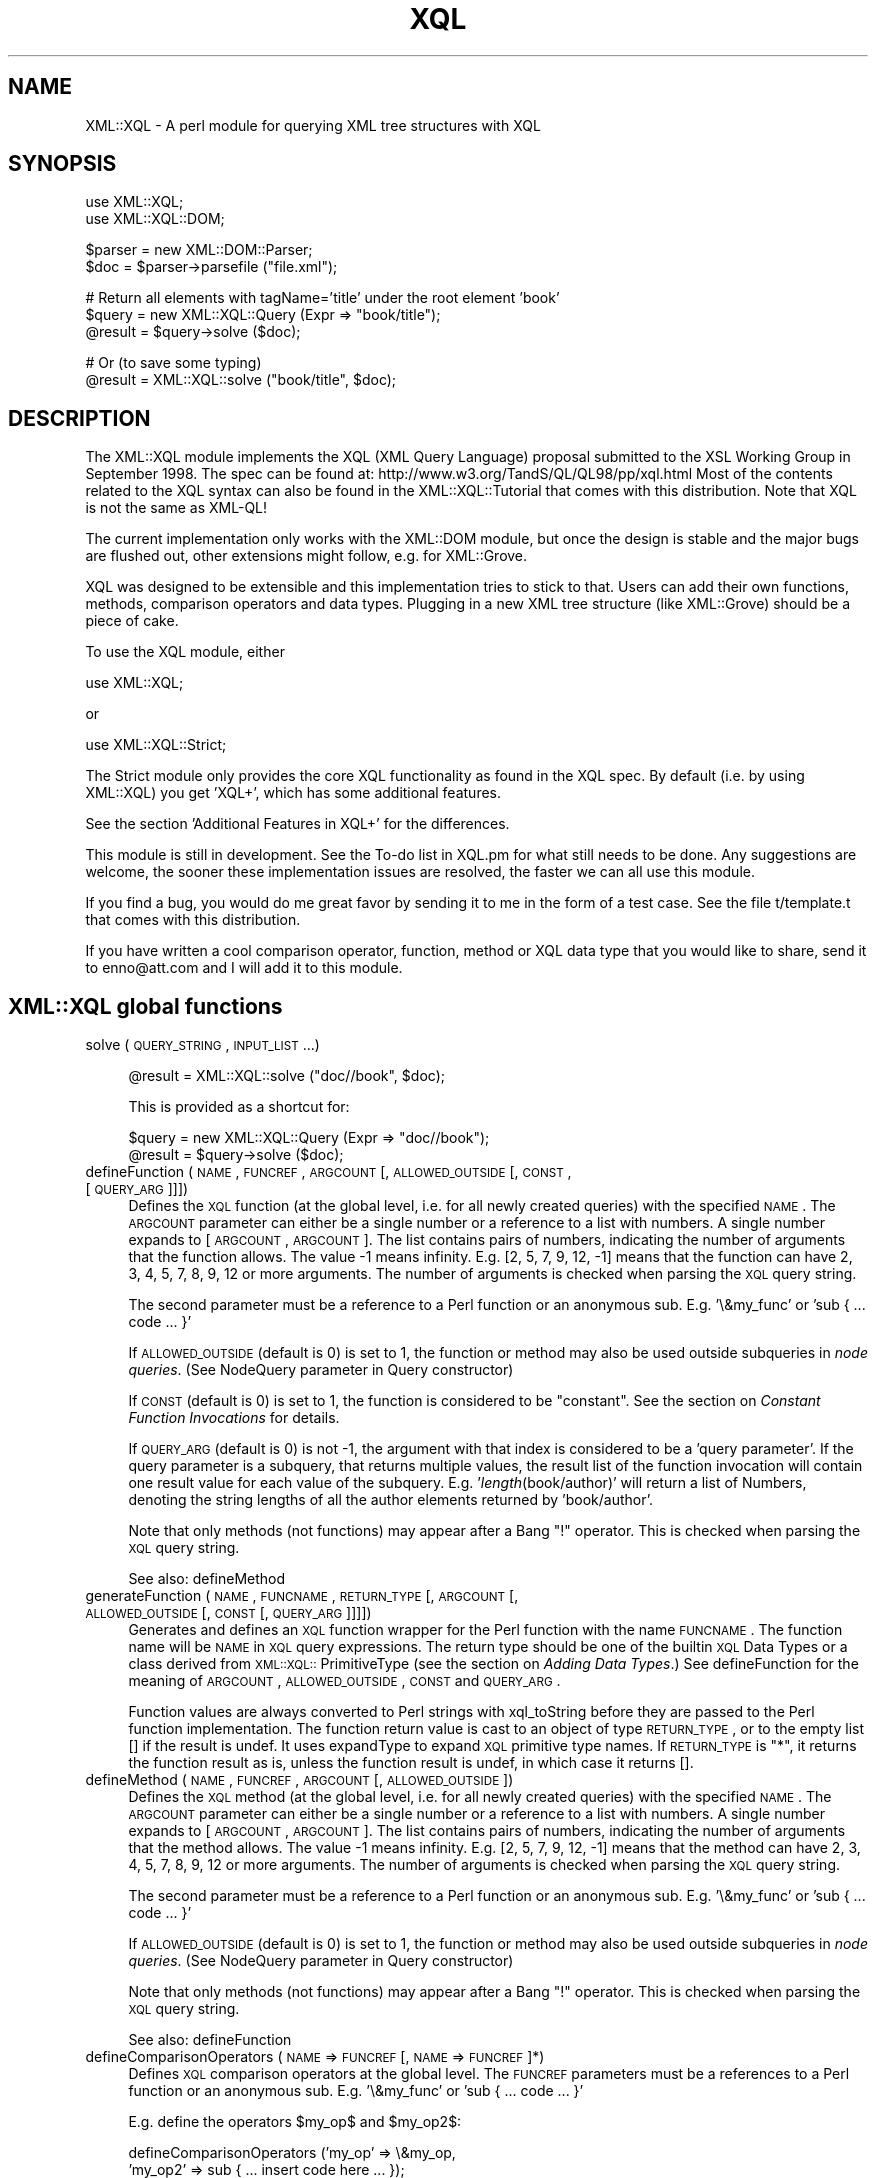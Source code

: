 .rn '' }`
''' $RCSfile$$Revision$$Date$
'''
''' $Log$
'''
.de Sh
.br
.if t .Sp
.ne 5
.PP
\fB\\$1\fR
.PP
..
.de Sp
.if t .sp .5v
.if n .sp
..
.de Ip
.br
.ie \\n(.$>=3 .ne \\$3
.el .ne 3
.IP "\\$1" \\$2
..
.de Vb
.ft CW
.nf
.ne \\$1
..
.de Ve
.ft R

.fi
..
'''
'''
'''     Set up \*(-- to give an unbreakable dash;
'''     string Tr holds user defined translation string.
'''     Bell System Logo is used as a dummy character.
'''
.tr \(*W-|\(bv\*(Tr
.ie n \{\
.ds -- \(*W-
.ds PI pi
.if (\n(.H=4u)&(1m=24u) .ds -- \(*W\h'-12u'\(*W\h'-12u'-\" diablo 10 pitch
.if (\n(.H=4u)&(1m=20u) .ds -- \(*W\h'-12u'\(*W\h'-8u'-\" diablo 12 pitch
.ds L" ""
.ds R" ""
'''   \*(M", \*(S", \*(N" and \*(T" are the equivalent of
'''   \*(L" and \*(R", except that they are used on ".xx" lines,
'''   such as .IP and .SH, which do another additional levels of
'''   double-quote interpretation
.ds M" """
.ds S" """
.ds N" """""
.ds T" """""
.ds L' '
.ds R' '
.ds M' '
.ds S' '
.ds N' '
.ds T' '
'br\}
.el\{\
.ds -- \(em\|
.tr \*(Tr
.ds L" ``
.ds R" ''
.ds M" ``
.ds S" ''
.ds N" ``
.ds T" ''
.ds L' `
.ds R' '
.ds M' `
.ds S' '
.ds N' `
.ds T' '
.ds PI \(*p
'br\}
.\"	If the F register is turned on, we'll generate
.\"	index entries out stderr for the following things:
.\"		TH	Title 
.\"		SH	Header
.\"		Sh	Subsection 
.\"		Ip	Item
.\"		X<>	Xref  (embedded
.\"	Of course, you have to process the output yourself
.\"	in some meaninful fashion.
.if \nF \{
.de IX
.tm Index:\\$1\t\\n%\t"\\$2"
..
.nr % 0
.rr F
.\}
.TH XQL 3 "perl 5.005, patch 03" "23/Jul/1999" "User Contributed Perl Documentation"
.UC
.if n .hy 0
.if n .na
.ds C+ C\v'-.1v'\h'-1p'\s-2+\h'-1p'+\s0\v'.1v'\h'-1p'
.de CQ          \" put $1 in typewriter font
.ft CW
'if n "\c
'if t \\&\\$1\c
'if n \\&\\$1\c
'if n \&"
\\&\\$2 \\$3 \\$4 \\$5 \\$6 \\$7
'.ft R
..
.\" @(#)ms.acc 1.5 88/02/08 SMI; from UCB 4.2
.	\" AM - accent mark definitions
.bd B 3
.	\" fudge factors for nroff and troff
.if n \{\
.	ds #H 0
.	ds #V .8m
.	ds #F .3m
.	ds #[ \f1
.	ds #] \fP
.\}
.if t \{\
.	ds #H ((1u-(\\\\n(.fu%2u))*.13m)
.	ds #V .6m
.	ds #F 0
.	ds #[ \&
.	ds #] \&
.\}
.	\" simple accents for nroff and troff
.if n \{\
.	ds ' \&
.	ds ` \&
.	ds ^ \&
.	ds , \&
.	ds ~ ~
.	ds ? ?
.	ds ! !
.	ds /
.	ds q
.\}
.if t \{\
.	ds ' \\k:\h'-(\\n(.wu*8/10-\*(#H)'\'\h"|\\n:u"
.	ds ` \\k:\h'-(\\n(.wu*8/10-\*(#H)'\`\h'|\\n:u'
.	ds ^ \\k:\h'-(\\n(.wu*10/11-\*(#H)'^\h'|\\n:u'
.	ds , \\k:\h'-(\\n(.wu*8/10)',\h'|\\n:u'
.	ds ~ \\k:\h'-(\\n(.wu-\*(#H-.1m)'~\h'|\\n:u'
.	ds ? \s-2c\h'-\w'c'u*7/10'\u\h'\*(#H'\zi\d\s+2\h'\w'c'u*8/10'
.	ds ! \s-2\(or\s+2\h'-\w'\(or'u'\v'-.8m'.\v'.8m'
.	ds / \\k:\h'-(\\n(.wu*8/10-\*(#H)'\z\(sl\h'|\\n:u'
.	ds q o\h'-\w'o'u*8/10'\s-4\v'.4m'\z\(*i\v'-.4m'\s+4\h'\w'o'u*8/10'
.\}
.	\" troff and (daisy-wheel) nroff accents
.ds : \\k:\h'-(\\n(.wu*8/10-\*(#H+.1m+\*(#F)'\v'-\*(#V'\z.\h'.2m+\*(#F'.\h'|\\n:u'\v'\*(#V'
.ds 8 \h'\*(#H'\(*b\h'-\*(#H'
.ds v \\k:\h'-(\\n(.wu*9/10-\*(#H)'\v'-\*(#V'\*(#[\s-4v\s0\v'\*(#V'\h'|\\n:u'\*(#]
.ds _ \\k:\h'-(\\n(.wu*9/10-\*(#H+(\*(#F*2/3))'\v'-.4m'\z\(hy\v'.4m'\h'|\\n:u'
.ds . \\k:\h'-(\\n(.wu*8/10)'\v'\*(#V*4/10'\z.\v'-\*(#V*4/10'\h'|\\n:u'
.ds 3 \*(#[\v'.2m'\s-2\&3\s0\v'-.2m'\*(#]
.ds o \\k:\h'-(\\n(.wu+\w'\(de'u-\*(#H)/2u'\v'-.3n'\*(#[\z\(de\v'.3n'\h'|\\n:u'\*(#]
.ds d- \h'\*(#H'\(pd\h'-\w'~'u'\v'-.25m'\f2\(hy\fP\v'.25m'\h'-\*(#H'
.ds D- D\\k:\h'-\w'D'u'\v'-.11m'\z\(hy\v'.11m'\h'|\\n:u'
.ds th \*(#[\v'.3m'\s+1I\s-1\v'-.3m'\h'-(\w'I'u*2/3)'\s-1o\s+1\*(#]
.ds Th \*(#[\s+2I\s-2\h'-\w'I'u*3/5'\v'-.3m'o\v'.3m'\*(#]
.ds ae a\h'-(\w'a'u*4/10)'e
.ds Ae A\h'-(\w'A'u*4/10)'E
.ds oe o\h'-(\w'o'u*4/10)'e
.ds Oe O\h'-(\w'O'u*4/10)'E
.	\" corrections for vroff
.if v .ds ~ \\k:\h'-(\\n(.wu*9/10-\*(#H)'\s-2\u~\d\s+2\h'|\\n:u'
.if v .ds ^ \\k:\h'-(\\n(.wu*10/11-\*(#H)'\v'-.4m'^\v'.4m'\h'|\\n:u'
.	\" for low resolution devices (crt and lpr)
.if \n(.H>23 .if \n(.V>19 \
\{\
.	ds : e
.	ds 8 ss
.	ds v \h'-1'\o'\(aa\(ga'
.	ds _ \h'-1'^
.	ds . \h'-1'.
.	ds 3 3
.	ds o a
.	ds d- d\h'-1'\(ga
.	ds D- D\h'-1'\(hy
.	ds th \o'bp'
.	ds Th \o'LP'
.	ds ae ae
.	ds Ae AE
.	ds oe oe
.	ds Oe OE
.\}
.rm #[ #] #H #V #F C
.SH "NAME"
XML::XQL \- A perl module for querying XML tree structures with XQL
.SH "SYNOPSIS"
.PP
.Vb 2
\& use XML::XQL;
\& use XML::XQL::DOM;
.Ve
.Vb 2
\& $parser = new XML::DOM::Parser;
\& $doc = $parser->parsefile ("file.xml");
.Ve
.Vb 3
\& # Return all elements with tagName='title' under the root element 'book'
\& $query = new XML::XQL::Query (Expr => "book/title");
\& @result = $query->solve ($doc);
.Ve
.Vb 2
\& # Or (to save some typing)
\& @result = XML::XQL::solve ("book/title", $doc);
.Ve
.SH "DESCRIPTION"
The XML::XQL module implements the XQL (XML Query Language) proposal
submitted to the XSL Working Group in September 1998.
The spec can be found at: http://www.w3.org/TandS/QL/QL98/pp/xql.html
Most of the contents related to the XQL syntax can also be found in the
XML::XQL::Tutorial that comes with this distribution. 
Note that XQL is not the same as XML\-QL!
.PP
The current implementation only works with the XML::DOM module, but once the
design is stable and the major bugs are flushed out, other extensions might
follow, e.g. for XML::Grove.
.PP
XQL was designed to be extensible and this implementation tries to stick to that.
Users can add their own functions, methods, comparison operators and data types.
Plugging in a new XML tree structure (like XML::Grove) should be a piece of cake.
.PP
To use the XQL module, either
.PP
.Vb 1
\&  use XML::XQL;
.Ve
or
.PP
.Vb 1
\&  use XML::XQL::Strict;
.Ve
The Strict module only provides the core XQL functionality as found in the
XQL spec. By default (i.e. by using XML::XQL) you get \*(L'XQL+\*(R', which has
some additional features.
.PP
See the section \*(L'Additional Features in XQL+\*(R' for the differences.
.PP
This module is still in development. See the To-do list in XQL.pm for what
still needs to be done. Any suggestions are welcome, the sooner these 
implementation issues are resolved, the faster we can all use this module.
.PP
If you find a bug, you would do me great favor by sending it to me in the
form of a test case. See the file t/template.t that comes with this distribution.
.PP
If you have written a cool comparison operator, function, method or XQL data 
type that you would like to share, send it to enno@att.com and I will
add it to this module.
.SH "XML::XQL global functions"
.Ip "solve (\s-1QUERY_STRING\s0, \s-1INPUT_LIST\s0...)" 4
.Sp
.Vb 1
\& @result = XML::XQL::solve ("doc//book", $doc);
.Ve
This is provided as a shortcut for:
.Sp
.Vb 2
\& $query = new XML::XQL::Query (Expr => "doc//book");
\& @result = $query->solve ($doc);
.Ve
.Ip "defineFunction (\s-1NAME\s0, \s-1FUNCREF\s0, \s-1ARGCOUNT\s0 [, \s-1ALLOWED_OUTSIDE\s0 [, \s-1CONST\s0, [\s-1QUERY_ARG\s0]]])" 4
Defines the \s-1XQL\s0 function (at the global level, i.e. for all newly created 
queries) with the specified \s-1NAME\s0. The \s-1ARGCOUNT\s0 parameter can either be a single
number or a reference to a list with numbers. 
A single number expands to [\s-1ARGCOUNT\s0, \s-1ARGCOUNT\s0]. The list contains pairs of 
numbers, indicating the number of arguments that the function allows. The value
\-1 means infinity. E.g. [2, 5, 7, 9, 12, \-1] means that the function can have
2, 3, 4, 5, 7, 8, 9, 12 or more arguments.
The number of arguments is checked when parsing the \s-1XQL\s0 query string.
.Sp
The second parameter must be a reference to a Perl function or an anonymous
sub. E.g. \*(L'\e&my_func\*(R' or \*(L'sub { ... code ... }\*(R'
.Sp
If \s-1ALLOWED_OUTSIDE\s0 (default is 0) is set to 1, the function or method may 
also be used outside subqueries in \fInode queries\fR.
(See NodeQuery parameter in Query constructor)
.Sp
If \s-1CONST\s0 (default is 0) is set to 1, the function is considered to be 
\*(L"constant\*(R". See the section on \fIConstant Function Invocations\fR for details.
.Sp
If \s-1QUERY_ARG\s0 (default is 0) is not \-1, the argument with that index is
considered to be a \*(L'query parameter\*(R'. If the query parameter is a subquery, 
that returns multiple values, the result list of the function invocation will
contain one result value for each value of the subquery. 
E.g. \*(L'\fIlength\fR\|(book/author)\*(R' will return a list of Numbers, denoting the string 
lengths of all the author elements returned by \*(L'book/author\*(R'.
.Sp
Note that only methods (not functions) may appear after a Bang \*(L"!\*(R" operator.
This is checked when parsing the \s-1XQL\s0 query string.
.Sp
See also: defineMethod
.Ip "generateFunction (\s-1NAME\s0, \s-1FUNCNAME\s0, \s-1RETURN_TYPE\s0 [, \s-1ARGCOUNT\s0 [, \s-1ALLOWED_OUTSIDE\s0 [, \s-1CONST\s0 [, \s-1QUERY_ARG\s0]]]])" 4
Generates and defines an \s-1XQL\s0 function wrapper for the Perl function with the
name \s-1FUNCNAME\s0. The function name will be \s-1NAME\s0 in \s-1XQL\s0 query expressions.
The return type should be one of the builtin \s-1XQL\s0 Data Types or a class derived
from \s-1XML::XQL::\s0PrimitiveType (see the section on \fIAdding Data Types\fR.)
See defineFunction for the meaning of \s-1ARGCOUNT\s0, \s-1ALLOWED_OUTSIDE\s0, \s-1CONST\s0 and
\s-1QUERY_ARG\s0.
.Sp
Function values are always converted to Perl strings with xql_toString before
they are passed to the Perl function implementation. The function return value
is cast to an object of type \s-1RETURN_TYPE\s0, or to the empty list [] if the
result is undef. It uses expandType to expand \s-1XQL\s0 primitive type names.
If \s-1RETURN_TYPE\s0 is \*(L"*\*(R", it returns the function 
result as is, unless the function result is undef, in which case it returns [].
.Ip "defineMethod (\s-1NAME\s0, \s-1FUNCREF\s0, \s-1ARGCOUNT\s0 [, \s-1ALLOWED_OUTSIDE\s0])" 4
Defines the \s-1XQL\s0 method (at the global level, i.e. for all newly created 
queries) with the specified \s-1NAME\s0. The \s-1ARGCOUNT\s0 parameter can either be a single
number or a reference to a list with numbers. 
A single number expands to [\s-1ARGCOUNT\s0, \s-1ARGCOUNT\s0]. The list contains pairs of 
numbers, indicating the number of arguments that the method allows. The value
\-1 means infinity. E.g. [2, 5, 7, 9, 12, \-1] means that the method can have
2, 3, 4, 5, 7, 8, 9, 12 or more arguments.
The number of arguments is checked when parsing the \s-1XQL\s0 query string.
.Sp
The second parameter must be a reference to a Perl function or an anonymous
sub. E.g. \*(L'\e&my_func\*(R' or \*(L'sub { ... code ... }\*(R'
.Sp
If \s-1ALLOWED_OUTSIDE\s0 (default is 0) is set to 1, the function or method may 
also be used outside subqueries in \fInode queries\fR.
(See NodeQuery parameter in Query constructor)
.Sp
Note that only methods (not functions) may appear after a Bang \*(L"!\*(R" operator.
This is checked when parsing the \s-1XQL\s0 query string.
.Sp
See also: defineFunction
.Ip "defineComparisonOperators (\s-1NAME\s0 => \s-1FUNCREF\s0 [, \s-1NAME\s0 => \s-1FUNCREF\s0]*)" 4
Defines \s-1XQL\s0 comparison operators at the global level.
The \s-1FUNCREF\s0 parameters must be a references to a Perl function or an anonymous
sub. E.g. \*(L'\e&my_func\*(R' or \*(L'sub { ... code ... }\*(R'
.Sp
E.g. define the operators \f(CW$my_op\fR$ and \f(CW$my_op2\fR$:
.Sp
.Vb 2
\& defineComparisonOperators ('my_op' => \e&my_op,
\&                            'my_op2' => sub { ... insert code here ... });
.Ve
.Ip "defineElementValueConvertor (\s-1TAG_NAME\s0, \s-1FUNCREF\s0)" 4
Defines that the result of the \fIvalue()\fR call for Elements with the specified
\s-1TAG_NAME\s0 uses the specified function. The function will receive
two parameters. The second one is the \s-1TAG_NAME\s0 of the Element node 
and the first parameter is the Element node itself.
\s-1FUNCREF\s0 should be a reference to a Perl function, e.g. \e&my_sub, or
an anonymous sub.
.Sp
E.g. to define that all Elements with tag name \*(L'date-of-birth\*(R' should return
\s-1XML::XQL::\s0Date objects:
.Sp
.Vb 7
\&        defineElementValueConvertor ('date-of-birth', sub {
\&                my $elem = shift;
\&                # Always pass in the node as the second parameter. This is
\&                # the reference node for the object, which is used when
\&                # sorting values in document order.
\&                new XML::XQL::Date ($elem->xql_text, $elem); 
\&        });
.Ve
These convertors can only be specified at a global level, not on a per query
basis. To undefine a convertor, simply pass a \s-1FUNCREF\s0 of undef.
.Ip "defineAttrValueConvertor (\s-1ELEM_TAG_NAME\s0, \s-1ATTR_NAME\s0, \s-1FUNCREF\s0)" 4
Defines that the result of the \fIvalue()\fR call for Attributes with the specified
\s-1ATTR_NAME\s0 and a parent Element with the specified \s-1ELEM_TAG_NAME\s0 
uses the specified function. An \s-1ELEM_TAG_NAME\s0 of \*(L"*\*(R" will match regardless of
the tag name of the parent Element. The function will receive
3 parameters. The third one is the tag name of the parent Element (even if 
\s-1ELEM_TAG_NAME\s0 was \*(L"*"), the second is the \s-1ATTR_NAME\s0 and the first is the 
Attribute node itself.
\s-1FUNCREF\s0 should be a reference to a Perl function, e.g. \e&my_sub, or
an anonymous sub.
.Sp
These convertors can only be specified at a global level, not on a per query
basis. To undefine a convertor, simply pass a \s-1FUNCREF\s0 of undef.
.Ip "defineTokenQ (Q)" 4
Defines the token for the q// string delimiters at a global level.
The default value for \s-1XQL\s0+ is \*(L'q\*(R', for \s-1XML::XQL::\s0Strict it is undef.
A value of undef will deactivate this feature.
.Ip "defineTokenQQ (\s-1QQ\s0)" 4
Defines the token for the qq// string delimiters at a global level.
The default value for \s-1XQL\s0+ is \*(L'qq\*(R', for \s-1XML::XQL::\s0Strict it is undef.
A value of undef will deactivate this feature.
.Ip "expandType (\s-1TYPE\s0)" 4
Used internally to expand type names of \s-1XQL\s0 primitive types.
E.g. it expands \*(L"Number\*(R" to \*(L"\s-1XML::XQL::\s0Number\*(R" and is not case-sensitive, so
\*(L"number\*(R" and \*(L"NuMbEr\*(R" will both expand correctly.
.Ip "defineExpandedTypes (\s-1ALIAS\s0, \s-1FULL_NAME\s0 [, ...])" 4
For each pair of arguments it allows the class name \s-1FULL_NAME\s0 to be abbreviated
with \s-1ALIAS\s0. The definitions are used by \fIexpandType()\fR. 
(\s-1ALIAS\s0 is always converted to lowercase internally, because expandType 
is case-insensitive.)
.Sp
Overriding the \s-1ALIAS\s0 for \*(L"date\*(R", also affects the object type returned by the
the \fIdate()\fR function.
.Ip "setErrorContextDelimiters (\s-1START\s0, \s-1END\s0, \s-1BOLD_ON\s0, \s-1BOLD_OFF\s0)" 4
Sets the delimiters used when printing error messages during query evaluation.
The default delimiters on Unix are `tput smul` (underline on) and `tput rmal`
(underline off). On other systems (that don't have tput), the delimiters are
\*(L">>\*(R" and \*(L"<<\*(R" resp. 
.Sp
When printing the error message, the subexpression that caused the error will
be enclosed by the delimiters, i.e. underlined on Unix.
.Sp
For certain subexpressions the significant keyword, e.g. "$and$" is enclosed in 
the bold delimiters \s-1BOLD_ON\s0 (default: `tput bold` on Unix, "" elsewhere) and 
\s-1BOLD_OFF\s0 (default: (`tput rmul` . `tput smul`) on Unix, "" elsewhere, 
see \f(CW$BoldOff\fR in \s-1XML::XQL::XQL\s0.pm for details.)
.Ip "isEmptyList (\s-1VAR\s0)" 4
Returns 1 if \s-1VAR\s0 is [], else 0. Can be used in user defined functions.
.SH "XML::XQL::Query methods"
The following functions are also available at the query level, i.e. when called
on a Query object they only affect this Query and no others:
.PP
.Vb 2
\& defineFunction, defineMethod, defineComparisonOperators, 
\& defineTokenQ, defineTokenQQ
.Ve
See \*(L'XML::XQL Global functions\*(R' for details.
Another way to define these features for a particular Query is by passing the
appropriate values to the XML::XQL::Query constructor.
.Ip "solve (\s-1INPUT_LIST\s0...)" 4
Note that solve takes a list of nodes which are assumed to be in document order
and must belong to the same document. E.g:
.Sp
.Vb 3
\& $query = new XML::XQL::Query (Expr => "doc//book");
\& @result = $query->solve ($doc);
\& @result2 = $query->solve ($node1, $node2, $node3);
.Ve
.SH "XML::XQL::Query constructor"
Usage, e.g:
.PP
.Vb 9
\& $query = new XML::XQL::Query(
\&        Expr => "book/author",
\&        Func => [ myfunc => \e&my_func,          # define 2 functions
\&                  myfunc2 => \e&my_func2 ],
\&        FuncArgCount => [ myfunc2 => [2, -1] ], # myfunc2 has 2 or more args
\&        AllowedOutSideSubquery => [ myfunc => 1 ],
\&        ConstFunc => [ myfunc2 => 1],
\&        CompareOper => [ mycmp => \e&mycmp ],    # define comparison operator
\&        q => "str");                            # use str// as string delim
.Ve
.Ip "Expr => \s-1STRING\s0" 4
The query expression to be evaluated.
.Ip "NodeQuery => \s-1BOOLEAN\s0" 4
If set to 1, the query is a \fINode Query\fR as opposed to a 
\fIFull Query\fR (which is the default.) 
A node query is a query that is only capable of returning Nodes. 
A full query is capable of returning Node values and non-Node values. 
Non-Node values include \s-1XML\s0 Primitives, element type names, namespace \s-1URI\s0's, 
concatenated text nodes, and node type names. The distinction is significant
because node queries may appear as \s-1XSL\s0 match and select patterns, while full 
queries have use in other applications.
The difference between the two forms of queries is trivial and exists only as 
constraints on the syntax of node queries. 
Node queries may contain nested full queries.
.Ip "Func => [ \s-1FUNCNAME\s0 => \s-1FUNCREF\s0, ...]" 4
Defines one or more functions. \s-1FUNCNAME\s0 is the name as used in the query 
expression. \s-1FUNCREF\s0 can be either a function reference like \e&my_func or
an anonymous sub.
See also: defineFunction
.Ip "Method => [ \s-1FUNCNAME\s0 => \s-1FUNCREF\s0, ...]" 4
Defines one or more methods. \s-1FUNCNAME\s0 is the name as used in the query 
expression. \s-1FUNCREF\s0 can be either a function reference like \e&my_func or
an anonymous sub.
See also: defineMethod
.Ip "FuncArgCount => [ \s-1FUNCNAME\s0 => \s-1ARGCOUNT\s0, ...]" 4
Defines the number of arguments for one or more functions or methods. 
\s-1FUNCNAME\s0 is the name as used in the query expression. 
See also: defineFunction and defineMethod
.Ip "AllowedOutsideSubquery => [ \s-1FUNCNAME\s0 => \s-1BOOLEAN\s0, ...]" 4
Defines whether the specified function or method is allowed outside
subqueries. \s-1FUNCNAME\s0 is the name as used in the query expression. 
See also: defineFunction and defineMethod
.Ip "ConstFunc => [ \s-1FUNCNAME\s0 => \s-1BOOLEAN\s0, ...]" 4
Defines whether the function (not method!) is a \*(L"constant\*(R" function.
\s-1FUNCNAME\s0 is the name as used in the query expression. 
See the section on \fIConstant Function Invocations\fR for a definition of \*(L"constant\*(R"
See also: defineFunction and defineMethod
.Ip "CompareOper => [ \s-1OPERNAME\s0 => \s-1FUNCREF\s0, ...]" 4
Defines the comparison operator with the specified \s-1OPERNAME\s0, e.g. if
\s-1OPERNAME\s0 is \*(L"contains\*(R", you can use \*(L"$contains$\*(R" in the query.
See also: defineComparisonOperators
.Ip "q => \s-1TOKEN\s0" 4
Defines the q// token. See also: defineTokenQ
.Ip "qq => \s-1TOKEN\s0" 4
Defines the qq// token. See also: defineTokenQQ
.Ip "Error => \s-1FUNCREF\s0" 4
Defines the function that is called when errors occur during parsing the
query expression. The default function prints an error message to \s-1STDERR\s0.
.Ip "Debug => \s-1FLAGS\s0" 4
Sets the debug level for the Yapp parser that parses the query expression.
Default value is 0 (don't print anything). The maximum value is 0x17, which
prints a lot of stuff. See the Parse::Yapp manpage for the meaning of the
individual bits.
.Ip "Reserved hash keys" 4
Users may add their own (key, value) pairs to the Query constructor.
Beware that the key \*(L'Tree\*(R' is used internally.
.SH "Additional Features in XQL+"
.Ip "Sequence operators \*(N';\*(T' and \*(N';;\*(T'" 4
The sequence operators \*(L';\*(R' (precedes) and \*(L';;\*(R' (immediately precedes) are
not in the \s-1XQL\s0 spec, but are described in \*(L'The Design of \s-1XQL\s0\*(R' by Jonathan Robie
who is one of the designers of \s-1XQL\s0. It can be found at
http://www.texcel.no/whitepapers/xql-design.html
See also the \s-1XQL\s0 Tutorial for a description of what they mean.
.Ip "q// and qq// String Tokens" 4
String tokens a la q// and qq// are allowed. q// evaluates like Perl's single 
quotes and qq// like Perl's double quotes. Note that the default \s-1XQL\s0 strings do
not allow escaping etc., so it's not possible to define a string with both
single and double quotes. If \*(L'q\*(R' and \*(L'qq\*(R' are not to your liking, you may
redefine them to something else or undefine them altogether, by assigning undef
to them. E.g:
.Sp
.Vb 3
\& # at a global level - shared by all queries (that don't (re)define 'q')
\& XML::XQL::defineTokenQ ('k');
\& XML::XQL::defineTokenQQ (undef);
.Ve
.Vb 4
\& # at a query level - only defined for this query
\& $query = new XML::XQL::Query (Expr => "book/title", q => 'k', qq => undef);
\& 
\&From now on k// works like q// did and qq// doesn't work at all anymore.
.Ve
.Ip "Query strings can have embedded Comments" 4
For example:
.Sp
.Vb 2
\& $queryExpr = "book/title          # this comment is inside the query string
\&               [. = 'Moby Dick']"; # this comment is outside 
.Ve
.Ip "Optional dollar delimiters and case-insensitive \s-1XQL\s0 keywords" 4
The following \s-1XQL\s0 keywords are case-insensitive and the dollar sign delimiters 
may be omitted: \f(CW$and\fR$, \f(CW$or\fR$, \f(CW$not\fR$, \f(CW$union\fR$, \f(CW$intersect\fR$, \f(CW$to\fR$, \f(CW$any\fR$, \f(CW$all\fR$,
\f(CW$eq\fR$, \f(CW$ne\fR$, \f(CW$lt\fR$, \f(CW$gt\fR$, \f(CW$ge\fR$, \f(CW$le\fR$, \f(CW$ieq\fR$, \f(CW$ine\fR$, \f(CW$ilt\fR$, \f(CW$igt\fR$, \f(CW$ige\fR$, \f(CW$ile\fR$.
.Sp
E.g. \f(CW$AND\fR$, \f(CW$And\fR$, \f(CW$aNd\fR$, and, And, aNd are all valid replacements for \f(CW$and\fR$.
.Sp
Note that \s-1XQL\s0+ comparison operators ($match$, \f(CW$no_match\fR$, \f(CW$isa\fR$, \f(CW$can\fR$) still
require dollar delimiters and are case-sensitive.
.Ip "Comparison operator: $match$ or \*(N'=~\*(T'" 4
E.g. \*(L"book/title =~ \*(L'/(Moby|Dick)/']\*(R" will return all book titles containing
Moby or Dick. Note that the match expression needs to be quoted and should
contain the // or m// delimiters for Perl.
.Sp
When casting the values to be matched, both are converted to Text.
.Ip "Comparison operator: $no_match$ or \*(N'!~\*(T'" 4
E.g. \*(L"book/title !~ \*(L'/(Moby|Dick)/']\*(R" will return all book titles that don't 
contain Moby or Dick. Note that the match expression needs to be quoted and 
should contain the // or m// delimiters for Perl.
.Sp
When casting the values to be matched, both are converted to Text.
.Ip "Comparison operator: $isa$" 4
E.g. \*(L'//. \f(CW$isa\fR$ \*(L"\s-1XML::XQL::\s0Date"\*(R' returns all elements for which the \fIvalue()\fR 
function returns an \s-1XML::XQL::\s0Date object. (Note that the \fIvalue()\fR function can
be overridden to return a specific object type for certain elements and 
attributes.) It uses expandType to expand \s-1XQL\s0 primitive type names.
.Ip "Comparison operator: $can$" 4
E.g. \*(L'//. \f(CW$can\fR$ \*(L"swim"\*(R' returns all elements for which the \fIvalue()\fR 
function returns an object that implements the (Perl) \fIswim()\fR method. 
(Note that the \fIvalue()\fR function can be overridden to return a specific object 
type for certain elements and attributes.)
.Ip "Function: once (\s-1QUERY\s0)" 4
E.g. \*(L'\fIonce\fR\|(id("foo"))\*(R' will evaluate the \s-1QUERY\s0 expression only once per query.
Certain query results (like the above example) will always return the same
value within a query. Using \fIonce()\fR will cache the \s-1QUERY\s0 result for the
rest of the query. 
.Sp
Note that \*(L"constant\*(R" function invocations are always cached.
See also the section on \fIConstant Function Invocations\fR
.Ip "Function: subst (\s-1QUERY\s0, \s-1EXPR\s0, \s-1EXPR\s0 [,\s-1MODIFIERS\s0, [\s-1MODE\s0]])" 4
E.g. '\fIsubst\fR\|(book/title, "[M|m]oby", "Dick", "g")' will replace Moby or moby
with Dick globally ("g") in all book title elements. Underneath it uses Perl's
substitute operator s///. Don't worry about which delimiters are used underneath.
The function returns all the book/titles for which a substitution occurred.
The default \s-1MODIFIERS\s0 string is "" (empty.) The function name may be abbreviated 
to "s".
.Sp
For most Node types, it converts the \fIvalue()\fR to a string (with xql_toString)
to match the string and xql_setValue to set the new value in case it matched.
For \s-1XQL\s0 primitives (Boolean, Number, Text) and other data types (e.g. Date) it 
uses xql_toString to match the String and xql_setValue to set the result. 
Beware that performing a substitution on a primitive that was found in the 
original \s-1XQL\s0 query expression, changes the value of that constant.
.Sp
If \s-1MODE\s0 is 0 (default), it treats Element nodes differently by matching and
replacing \fItext blocks\fR occurring in the Element node. A text block is defined
as the concatenation of the raw text of subsequent Text, CDATASection and 
EntityReference nodes. In this mode it skips embedded Element nodes.
If a text block matches, it is replaced by a single Text node, regardless
of the original node \fItype\fR\|(s).
.Sp
If \s-1MODE\s0 is 1, it treats Element nodes like the other nodes, i.e. it converts
the \fIvalue()\fR to a string etc. Note that the default implementation of \fIvalue()\fR
calls \fItext()\fR, which normalizes whitespace and includes embedded Element
descendants (recursively.) This is probably not what you want to use in most
cases, but since I'm not a professional psychic... :\-)
.Ip "Function: map (\s-1QUERY\s0, \s-1CODE\s0)" 4
E.g. \*(L'\fImap\fR\|(book/title, \*(L"s/[M|m]oby/Dick/g; \f(CW$_\fR")\*(R' will replace Moby or moby
with Dick globally ("g") in all book title elements. Underneath it uses Perl's
map operator. The function returns all the book/titles for which a 
change occurred.
.Sp
??? add more specifics
.Ip "Function: eval (\s-1EXPR\s0 [,\s-1TYPE\s0])" 4
Evaluates the Perl expression \s-1EXPR\s0 and returns an object of the specified \s-1TYPE\s0.
It uses expandType to expand \s-1XQL\s0 primitive type names.
If the result of the eval was undef, the empty list [] is returned.
.Sp
E.g. \*(L'\fIeval\fR\|("2 + 5\*(R", \*(L"Number")\*(R' returns a Number object with the value 7, and
     \*(L'\fIeval\fR\|("%\s-1ENV\s0{\s-1USER\s0}")\*(R' returns a Text object with the user name.
.Sp
Consider using \fIonce()\fR to cache the return value, when the invocation will 
return the same result for each invocation within a query.
.Sp
??? add more specifics
.Ip "Function: new (\s-1TYPE\s0 [, \s-1QUERY\s0 [, \s-1PAR\s0] *])" 4
Creates a new object of the specified object \s-1TYPE\s0. The constructor may have any
number of arguments. The first argument of the constructor (the 2nd argument 
of the \fInew()\fR function) is considered to be a \*(L'query parameter\*(R'.
See defineFunction for a definition of \fIquery parameter\fR.
It uses expandType to expand \s-1XQL\s0 primitive type names.
.Ip "Method: DOM_nodeType ()" 4
Returns the \s-1DOM\s0 node type. Note that these are mostly the same as \fInodeType()\fR,
except for CDATASection and EntityReference nodes. \fIDOM_nodeType()\fR returns
4 and 5 respectively, whereas \fInodeType()\fR returns 3, because they are 
considered text nodes.
.Ip "Function wrappers for Perl builtin functions" 4
\s-1XQL\s0 function wrappers have been provided for most Perl builtin functions.
When using a Perl builtin function like \*(L"substr\*(R" in an \s-1XQL\s0+ querry, an
\s-1XQL\s0 function wrapper will be generated on the fly. The arguments to these
functions may be regular \s-1XQL\s0+ subqueries (that return one or more values) for
a \fIquery parameter\fR (see generateFunction for a definition.)
Most wrappers of Perl builtin functions have argument 0 for a query parameter,
except for: chmod (parameter 1 is the query parameter), chown (2) and utime (2).
The following funcitons have no query parameter, which means that all parameters
should be a single value: atan2, rand, srand, sprintf, rename, unlink, system.
.Sp
The function result is casted to the appropriate \s-1XQL\s0 primitive type (Number, 
Text or Boolean), or to an empty list if the result was undef.
.SH "Implementation Details"
.Ip "\s-1XQL\s0 Builtin Data Types" 4
The \s-1XQL\s0 engine uses the following object classes internally. Only Number, 
Boolean and Text are considered \fIprimitive \s-1XQL\s0 types\fR:
.Ip "\(bu \s-1XML::XQL::\s0Number" 8
For integers and floating point numbers.
.Ip "\(bu \s-1XML::XQL::\s0Boolean" 8
For booleans, e.g returned by \fItrue()\fR and \fIfalse()\fR.
.Ip "\(bu \s-1XML::XQL::\s0Text" 8
For string values.
.Ip "\(bu \s-1XML::XQL::\s0Date" 8
For date, time and date/time values. E.g. returned by the \fIdate()\fR function.
.Ip "\(bu \s-1XML::XQL::\s0Node" 8
Superclass of all \s-1XML\s0 node types. E.g. all subclasses of \s-1XML::DOM::\s0Node subclass
from this.
.Ip "\(bu Perl list reference" 8
Lists of values are passed by reference (i.e. using [] delimiters).
The empty list [] has a double meaning. It also means \*(L'undef\*(R' in certain 
situations, e.g. when a function invocation or comparison failed.
.Ip "Type casting in comparisons" 4
When two values are compared in an \s-1XML\s0 comparison (e.g. \f(CW$eq\fR$) the values are
first casted to the same data type. Node values are first replaced by their
\fIvalue()\fR (i.e. the \s-1XQL\s0 \fIvalue()\fR function is used, which returns a Text value by 
default, but may return any data type if the user so chooses.)
The resulting values are then casted to the type of the object with the highest
\fIxql_primType()\fR value. They are as follows: Node (0), Text (1), Number (2),
Boolean (3), Date (4), other data types (4 by default, but this may be
overriden by the user.)
.Sp
E.g. if one value is a Text value and the other is a Number, the Text value is 
cast to a Number and the resulting low-level (Perl) comparison is (for \f(CW$eq\fR$):
.Sp
.Vb 1
\& $number->xql_toString == $text->xql_toString
.Ve
If both were Text values, it would have been
.Sp
.Vb 1
\& $text1->xql_toString eq $text2->xql_toString
.Ve
Note that the \s-1XQL\s0 spec is vague and even conflicting where it concerns type
casting. This implementation resulted after talking to Joe Lapp, one of the
spec writers.
.Ip "Adding Data Types" 4
If you want to add your own data type, make sure it derives from 
\s-1XML::XQL::\s0PrimitiveType and implements the necessary methods.
.Sp
I will add more stuff here to explain it all, but for now, look at the code
for the primitive \s-1XQL\s0 types or the Date class (in Date.pm.)
.Ip "Document Order" 4
The \s-1XQL\s0 spec states that query results always return their values in 
\fIdocument order\fR, which means the order in which they appeared in the original
\s-1XML\s0 document. Values extracted from Nodes (e.g. with \fIvalue()\fR, \fItext()\fR, \fIrawText()\fR,
\fInodeName()\fR, etc.) always have a pointer to the reference node (i.e. the Node
from which the value was extracted.) These pointers are acknowledged when
(intermediate) result lists are sorted. Currently, the only place where a
result list is sorted is in a \f(CW$union\fR$ expression, which is the only place
where the result list can be unordered.
(If you find that this is not true, let me know.)
.Sp
Non-node values that have no associated reference node, always end up at the end
of the result list in the order that they were added.
The \s-1XQL\s0 spec states that the reference node for an \s-1XML\s0 Attribute is the Element
to which it belongs, and that the order of values with the same reference node
is undefined. This means that the order of an Element and its attributes would 
be undefined.
But since the \s-1XML::DOM\s0 module keeps track of the order of the attributes, the
\s-1XQL\s0 engine does the same, and therefore, the attributes of an Element are
sorted and appear after their parent Element in a sorted result list.
.Ip "Constant Function Invocations" 4
If a function always returns the same value when given \*(L"constant\*(R" arguments,
the function is considered to be \*(L"constant\*(R". A \*(L"constant\*(R" argument can be
either an \s-1XQL\s0 primitive (Number, Boolean, Text) or a \*(L"constant\*(R" function
invocation. E.g. 
.Sp
.Vb 5
\& date("12-03-1998")
\& true()
\& sin(0.3)
\& length("abc")
\& date(substr("12-03-1998 is the date", 0, 10))
.Ve
are constant, but not:
.Sp
.Vb 1
\& length(book[2])
.Ve
Results of constant function invocations are cached and calculated only once
for each query. See also the \s-1CONST\s0 parameter in defineFunction.
It is not necessary to wrap constant function invocations in a \fIonce()\fR call.
.Sp
Constant \s-1XQL\s0 functions are: date, true, false and a lot of the \s-1XQL\s0+
wrappers for Perl builtin functions. Function wrappers for certain builtins
are not made constant on purpose to force the invocation to be evaluated
every time, e.g. \*(L'\fImkdir\fR\|("/user/enno/my_dir\*(R", \*(L"0644")\*(R' (although constant
in appearance) may return different results for multiple invocations. 
See \f(CW%PerlFunc\fR in Plus.pm for details.
.Ip "Function: count ([\s-1QUERY\s0])" 4
The \fIcount()\fR function has no parameters in the \s-1XQL\s0 spec. In this implementation
it will return the number of \s-1QUERY\s0 results when passed a \s-1QUERY\s0 parameter.
.Ip "Method: text ([\s-1RECURSE\s0])" 4
When expanding an Element node, the \fItext()\fR method adds the expanded \fItext()\fR value
of sub-Elements. When \s-1RECURSE\s0 is set to 0 (default is 1), it will not include
sub-elements. This is useful e.g. when using the \f(CW$match\fR$ operator in a recursive
context (using the // operator), so it won't return parent Elements when one of
the children matches.
.Ip "Method: rawText ([\s-1RECURSE\s0])" 4
See \fItext()\fR.
.SH "SEE ALSO"
The XQL spec at http://www.w3.org/TandS/QL/QL98/pp/xql.html
.PP
The Design of XQL at http://www.texcel.no/whitepapers/xql-design.html
.PP
The DOM Level 1 specification at http://www.w3.org/TR/REC\-DOM\-Level-1
.PP
The XML spec (Extensible Markup Language 1.0) at http://www.w3.org/TR/REC\-xml
.PP
The XML::Parser and XML::Parser::Expat manual pages.
.SH "AUTHOR"
Please send bugs, comments and suggestions to Enno Derksen <\fIenno@att.com\fR>

.rn }` ''
.IX Title "XQL 3"
.IX Name "XML::XQL - A perl module for querying XML tree structures with XQL"

.IX Header "NAME"

.IX Header "SYNOPSIS"

.IX Header "DESCRIPTION"

.IX Header "XML::XQL global functions"

.IX Item "solve (\s-1QUERY_STRING\s0, \s-1INPUT_LIST\s0...)"

.IX Item "defineFunction (\s-1NAME\s0, \s-1FUNCREF\s0, \s-1ARGCOUNT\s0 [, \s-1ALLOWED_OUTSIDE\s0 [, \s-1CONST\s0, [\s-1QUERY_ARG\s0]]])"

.IX Item "generateFunction (\s-1NAME\s0, \s-1FUNCNAME\s0, \s-1RETURN_TYPE\s0 [, \s-1ARGCOUNT\s0 [, \s-1ALLOWED_OUTSIDE\s0 [, \s-1CONST\s0 [, \s-1QUERY_ARG\s0]]]])"

.IX Item "defineMethod (\s-1NAME\s0, \s-1FUNCREF\s0, \s-1ARGCOUNT\s0 [, \s-1ALLOWED_OUTSIDE\s0])"

.IX Item "defineComparisonOperators (\s-1NAME\s0 => \s-1FUNCREF\s0 [, \s-1NAME\s0 => \s-1FUNCREF\s0]*)"

.IX Item "defineElementValueConvertor (\s-1TAG_NAME\s0, \s-1FUNCREF\s0)"

.IX Item "defineAttrValueConvertor (\s-1ELEM_TAG_NAME\s0, \s-1ATTR_NAME\s0, \s-1FUNCREF\s0)"

.IX Item "defineTokenQ (Q)"

.IX Item "defineTokenQQ (\s-1QQ\s0)"

.IX Item "expandType (\s-1TYPE\s0)"

.IX Item "defineExpandedTypes (\s-1ALIAS\s0, \s-1FULL_NAME\s0 [, ...])"

.IX Item "setErrorContextDelimiters (\s-1START\s0, \s-1END\s0, \s-1BOLD_ON\s0, \s-1BOLD_OFF\s0)"

.IX Item "isEmptyList (\s-1VAR\s0)"

.IX Header "XML::XQL::Query methods"

.IX Item "solve (\s-1INPUT_LIST\s0...)"

.IX Header "XML::XQL::Query constructor"

.IX Item "Expr => \s-1STRING\s0"

.IX Item "NodeQuery => \s-1BOOLEAN\s0"

.IX Item "Func => [ \s-1FUNCNAME\s0 => \s-1FUNCREF\s0, ...]"

.IX Item "Method => [ \s-1FUNCNAME\s0 => \s-1FUNCREF\s0, ...]"

.IX Item "FuncArgCount => [ \s-1FUNCNAME\s0 => \s-1ARGCOUNT\s0, ...]"

.IX Item "AllowedOutsideSubquery => [ \s-1FUNCNAME\s0 => \s-1BOOLEAN\s0, ...]"

.IX Item "ConstFunc => [ \s-1FUNCNAME\s0 => \s-1BOOLEAN\s0, ...]"

.IX Item "CompareOper => [ \s-1OPERNAME\s0 => \s-1FUNCREF\s0, ...]"

.IX Item "q => \s-1TOKEN\s0"

.IX Item "qq => \s-1TOKEN\s0"

.IX Item "Error => \s-1FUNCREF\s0"

.IX Item "Debug => \s-1FLAGS\s0"

.IX Item "Reserved hash keys"

.IX Header "Additional Features in XQL+"

.IX Item "Sequence operators \*(N';\*(T' and \*(N';;\*(T'"

.IX Item "q// and qq// String Tokens"

.IX Item "Query strings can have embedded Comments"

.IX Item "Optional dollar delimiters and case-insensitive \s-1XQL\s0 keywords"

.IX Item "Comparison operator: $match$ or \*(N'=~\*(T'"

.IX Item "Comparison operator: $no_match$ or \*(N'!~\*(T'"

.IX Item "Comparison operator: $isa$"

.IX Item "Comparison operator: $can$"

.IX Item "Function: once (\s-1QUERY\s0)"

.IX Item "Function: subst (\s-1QUERY\s0, \s-1EXPR\s0, \s-1EXPR\s0 [,\s-1MODIFIERS\s0, [\s-1MODE\s0]])"

.IX Item "Function: map (\s-1QUERY\s0, \s-1CODE\s0)"

.IX Item "Function: eval (\s-1EXPR\s0 [,\s-1TYPE\s0])"

.IX Item "Function: new (\s-1TYPE\s0 [, \s-1QUERY\s0 [, \s-1PAR\s0] *])"

.IX Item "Method: DOM_nodeType ()"

.IX Item "Function wrappers for Perl builtin functions"

.IX Header "Implementation Details"

.IX Item "\s-1XQL\s0 Builtin Data Types"

.IX Item "\(bu \s-1XML::XQL::\s0Number"

.IX Item "\(bu \s-1XML::XQL::\s0Boolean"

.IX Item "\(bu \s-1XML::XQL::\s0Text"

.IX Item "\(bu \s-1XML::XQL::\s0Date"

.IX Item "\(bu \s-1XML::XQL::\s0Node"

.IX Item "\(bu Perl list reference"

.IX Item "Type casting in comparisons"

.IX Item "Adding Data Types"

.IX Item "Document Order"

.IX Item "Constant Function Invocations"

.IX Item "Function: count ([\s-1QUERY\s0])"

.IX Item "Method: text ([\s-1RECURSE\s0])"

.IX Item "Method: rawText ([\s-1RECURSE\s0])"

.IX Header "SEE ALSO"

.IX Header "AUTHOR"


